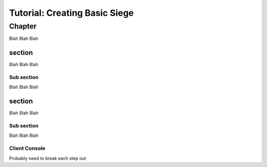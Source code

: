 Tutorial: Creating Basic Siege
################################


Chapter
********************
Blah Blah Blah

section
========================
Blah Blah Blah


Sub section
--------------------------------
Blah Blah Blah

.. tabs::
   .. code-tab:: mast
      
        ==== start_server ====
        
            
        

   .. code-tab:: py PyMast

        import sbslibs
        

.. tabs::
   .. code-tab:: mast
      
        ==== start_server ====
        
            
        

section
========================
Blah Blah Blah


Sub section
--------------------------------
Blah Blah Blah

.. tabs::
   .. code-tab:: mast
        
     enemy_count=5
     START_TEXT = "Mission: Basic Siege written in Mast"

   .. code-tab:: py PyMast

     def __init__(self):
          super().__init__()
          self.START_TEXT = "Mission: Basic Siege written in PyMast"
          self.enemy_count = 5
          self.PLAYER_COUNT = 0

        

.. tabs::
   .. code-tab:: mast
      
     if IS_SERVER:
          ->start_server 
     else: 
          # client_main is in CONSOLE_SELECT
          -> client_main
     end_if

     ========== start_server ===============

     section style="area: 50, 10, 99, 90;"
     """""{START_TEXT}"""""

     section style="area: 60, 75, 99, 89;"

     intslider enemy_count 1.0 50.0 5.0
     row
     """ Enemies: {int(enemy_count)} """


     await choice:
     + "Start Mission":
          simulation create
          simulation resume
          -> start
     end_await
     -> start_server

        
            


   .. code-tab:: py PyMast

     @label()
    def start_server(self):
        self.gui_section("area: 0, 10, 99, 90;")
        self.gui_text(self.START_TEXT)
        self.gui_section("area: 60, 75, 99, 89;row-height: 30px")
        slider = self.gui_slider(self.enemy_count, 0, 20, False, None)
        self.gui_row()
        text = self.gui_text(f"Enemy count: {self.enemy_count}")
        
        def on_message(__,event ):
            if event.sub_tag==slider.tag:
                self.enemy_count = int(slider.value+0.4)
                text.value = f"Enemy count: {self.enemy_count}"
                slider.value = self.enemy_count
                return True
            return False

        yield self.await_gui({
            "Start Mission": self.start
        }, on_message=on_message)


Client Console
--------------------------------
Probably need to break each step out

.. tabs::
   .. code-tab:: mast
      
      ========= client_main ==========
     event change_console:
          ->select_console
     end_event
     console = "helm"
     ship = "artemis"

     ========== select_console ==========

     ship_list = ""
     for player_ship in to_object_list(role("__PLAYER__")):
          if len(ship_list) >0:
               ship_list = ship_list + ","
          end_if
          ship_list = ship_list + player_ship.name
     next player_ship


     section style="area: 60,50, 75,90;"
     vradio ship "{ship_list}"

     section style="area: 85,50, 99,90;"
     vradio CONSOLE_SELECT "helm,weapons, comms,science,engineering"
     blank
     row
     button "accept":
          ->console_selected
     end_button

     await gui

     ->END

     ====== console_selected ====

     for player_ship in to_object_list(role("__PLAYER__")):
     if player_ship.name == ship:
          do sbs.assign_client_to_ship(client_id, player_ship.id)
     end_if
     next player_ship

     console CONSOLE_SELECT
     await gui

        
            
        

   .. code-tab:: py PyMast

     def start_client(self):
          self.watch_event("client_change", self.client_change)
          players = []
          pick_player = None
          for player in query.to_object_list(query.role("__PLAYER__")):
               players.append(player.name)
          if self.PLAYER_COUNT != players:
               if len(players):
                    player = players[0]
                    players = ",".join(players)
                    self.gui_section("area: 25, 65, 39, 90;row-height: 45px;")
                    pick_player = self.gui_radio(players, player, True)

          self.gui_section("area: 75, 65, 99, 90;")
          console = self.gui_radio("Helm, Weapons, Comms, Engineering, Science", "Helm", True)

          def console_selected():
               pass

          yield self.await_gui({
               "Accept": console_selected
          })

          if pick_player is None:
               yield self.jump(self.start_client)

          player_name = pick_player.value
          console_sel = console.value.lower()
          # Keep running the console
          while True:
               self.assign_player_ship(player_name)
               self.gui_console(console_sel)

               yield self.await_gui({
                    "Accept": console_selected
               })
               
        

.. tabs::
     .. code-tab:: mast
      
        ================= build_world ===================

          player_ships =  ~~[ (500,0,0, "Artemis", "tsn", "tsn_battle_cruiser"),
                         (200,0,0, "Hera", "tsn", "tsn_missile_cruiser"),
                         ( 900,0,0, "Atlas", "tsn", "tsn_missile_cruiser")
          ]~~

          first = True
          for player_args in player_ships:
          player_ship = to_id(player_spawn(*player_args))
          do set_face(player_ship, random_terran())
          if first:
               do assign_client_to_ship(0,player_ship)
               first = False
          end_if
          next player_args

          stations = [(0,0,0, "Alpha"),(2400,0,100, "Beta")]
          for station in stations:
          ds = to_id(npc_spawn(*station, "tsn", "starbase_command", "behav_station"))
          do add_role(ds, "Station")
          do set_face(ds, random_terran(civilian=True))
          next station 


          enemyTypeNameList = ["kralien_dreadnaught","kralien_battleship","skaraan_defiler","cargo_ship","arvonian_carrier","torgoth_behemoth"]
          enemy_prefix = "KLMNQ"


          enemy = 0
          spawn_points = scatter_sphere(int(enemy_count), 0,0,0, 6000, 6000+250*enemy_count, ring=True)

          for v in spawn_points:
          r_type = random.choice(enemyTypeNameList)
          r_name = f"{random.choice(enemy_prefix)}_{enemy}"
          spawn_data = npc_spawn(v.x, v.y, v.z, r_name, "RAIDER", r_type, "behav_npcship")
          raider = spawn_data.py_object
          do set_face(raider.id, random_kralien())
          do add_role(raider.id, "Raider")
          enemy = enemy + 1
          next v


          # make a few random clusters of nebula
          spawn_points = scatter_sphere(random.randint(2,7), 0,0,0, 1000, 4000, ring=True)
          for v in spawn_points:
          cluster_spawn_points = scatter_sphere(random.randint(10,20), v.x, 0,v.z, 100, 1000, ring=True)
          for v2 in cluster_spawn_points:
               do terrain_spawn(v2.x, v2.y, v2.z,None, None, "nebula", "behav_nebula")
          next v2
          next v

          # make a few random clusters of Asteroids
          spawn_points = scatter_sphere(random.randint(10,20), 0,0,0, 1000, 4000, ring=True)
          asteroid_types = ship_data_asteroid_keys()
          for v in spawn_points:
          cluster_spawn_points = scatter_sphere(random.randint(10,20), v.x, 0,v.z, 100, 1000, ring=False)
          for v2 in cluster_spawn_points:
               #keep value between -500 and 500??
               v2.y = abs(v2.y) % 500 * (v2.y/abs(v2.y))
               a_type = random.choice(asteroid_types)
               #a_type = "asteroid_crystal_blue"
               do terrain_spawn(v2.x, v2.y, v2.z,None, None, a_type, "behav_asteroid")
          next v2
          next v

          # I want candy
          spawn_points = scatter_sphere(random.randint(5,12), 0,0,0, 1000, 4000, ring=True)
          for v in spawn_points:
          cluster_spawn_points = scatter.sphere(random.randrange(10,20), v.x, 0,v.z, 100, 1000, ring=False)
          # Random type, but same for cluster
          a_type = f"danger_{random.randint(1,5)}{random.choice('abc')}"
          for v2 in cluster_spawn_points:
               #keep value between -500 and 500??
               v2.y = abs(v2.y) % 500 * (v2.y/abs(v2.y))
               do terrain_spawn(v2.x, v2.y, v2.z,None, None, a_type, "behav_mine")
          next v2
          next v
          <<-

     .. code-tab:: py PyMast
     
          @label()
          def  build_world(self):
               sim = self.sim
               ## Create the player ship
               ## Returns a spawn_data so you have easy access to all data to set values
               # class SpawnData:
               # 	id: int
               # 	engine_object: any
               # 	blob: any
               # 	py_object: EngineObject
               player_ship = PlayerShip().spawn(sim,1200,0,200, "Artemis", "tsn", "tsn_battle_cruiser")
               faces.set_face(player_ship.id, faces.random_terran())
               sbs.assign_client_to_ship(0, player_ship.id)
               # Mark this as a player that does basic docking
               player_ship.py_object.add_role("basic_docking")
          
               
               stations = [(0,0,0, "Alpha"),(2400,0,100, "Beta")]
               for station in stations:
                    ds = Npc().spawn(sim, *station, "tsn", "starbase_command", "behav_station")
                    ds.py_object.add_role("Station")
                    # Mark this as a station that does builing
                    ds.py_object.add_role("station_builder")
                    faces.set_face(ds.id, faces.random_terran(civilian=True))

               
               
               enemyTypeNameList = ["kralien_dreadnaught","kralien_battleship","skaraan_defiler","cargo_ship","arvonian_carrier","torgoth_behemoth"]
               enemy_prefix = "KLMNQ"

               enemy = 0
               enemy_count = self.enemy_count
               if enemy_count <1:
                    enemy_count = 1

               spawn_points = scatter.sphere(int(enemy_count), 0,0,0, 6000, 6000+250*enemy_count, ring=True)
               
               
               for v in spawn_points:
                    r_type = random.choice(enemyTypeNameList)
                    r_name = f"{random.choice(enemy_prefix)}_{enemy}"
                    spawn_data = Npc().spawn(sim, v.x, v.y, v.z, r_name, "RAIDER", r_type, "behav_npcship")
                    raider = spawn_data.py_object
                    faces.set_face(raider.id, faces.random_kralien())
                    raider.add_role("Raider")
                    enemy = enemy + 1
                    # for player in to_object_list(role("__PLAYER__")):
                    # 	do raider.start_task("NPC_Comms", {"player": player})
                    # next player
               
               ####################
               # MAP TERRAIN	
               # make a few random clusters of nebula
               spawn_points = scatter.sphere(random.randint(2,7), 0,0,0, 1000, 4000, ring=True)
               for v in spawn_points:
                    cluster_spawn_points = scatter.sphere(random.randint(10,20), v.x, 0,v.z, 100, 1000, ring=True)
                    for v2 in cluster_spawn_points:
                         Terrain().spawn(sim, v2.x, v2.y, v2.z,None, None, "nebula", "behav_nebula")

               # make a few random clusters of Asteroids
               spawn_points = scatter.sphere(random.randint(10,20), 0,0,0, 1000, 4000, ring=True)
               asteroid_types = ship_data.asteroid_keys()
               for v in spawn_points:
                    cluster_spawn_points = scatter.sphere(random.randint(10,20), v.x, 0,v.z, 100, 1000, ring=False)
                    for v2 in cluster_spawn_points:
                         #keep value between -500 and 500??
                         v2.y = abs(v2.y) % 500 * (v2.y/abs(v2.y))
                         a_type = random.choice(asteroid_types)
                         Terrain().spawn(sim, v2.x, v2.y, v2.z,None, None, a_type, "behav_asteroid")

               # I want candy
               spawn_points = scatter.sphere(random.randint(5,12), 0,0,0, 1000, 4000, ring=True)
               for v in spawn_points:
                    cluster_spawn_points = scatter.sphere(random.randrange(10,20), v.x, 0,v.z, 100, 1000, ring=False)
                    # Random type, but same for cluster
                    a_type = f"danger_{random.randint(1,5)}{random.choice('abc')}"
                    for v2 in cluster_spawn_points:
                         #keep value between -500 and 500??
                         v2.y = abs(v2.y) % 500 * (v2.y/abs(v2.y))
                         Terrain().spawn(sim, v2.x, v2.y, v2.z,None, None, a_type, "behav_mine")


.. tabs::

     .. code-tab:: mast

          ===== start ======
          # Build the world
          ->> build_world

          log "comms"

          => task_player_docking
          #### Handled different handled in station comms
          # => task_station_building
          # Start task to watch state
          => task_end_game
          => task_npc_targeting
          => task_comms

          # This tasks ends
          ->END
                         
     .. code-tab:: py PyMast                              

          def start(self):
               sbs.create_new_sim()
               self.build_world()
               sbs.resume_sim()
               
               # Example story functions define inside the story
               self.schedule_task(self.task_end_game)
               self.schedule_task(self.task_npc_targeting)
               self.schedule_task(self.task_science_scan)
               self.schedule_task(self.task_comms)

               # Example story functions define outside the story
               self.schedule_task(task_station_building)
               self.schedule_task(task_player_docking)



.. tabs::

     .. code-tab:: mast

          ============ task_end_game ======= 
          players = role('PlayerShip')
          if len(players)==0:
               START_TEXT = "Mission is lost!  All yer base are belong to us, dammit."
               -> start_server
          end_if

          raiders = role('Raider')
          if len(raiders)==0:
               START_TEXT = "Mission is won!  All the enemies have been destroyed."
               -> start_server
          end_if

          delay sim 4s
          -> task_end_game


     .. code-tab:: py PyMast
                                  
          def task_end_game(self):
               #print(self.__class__)
               #-------------------------------------------------------------------------------
               if len(query.role("Raider")) <= 0:
                    # no enemy ships left in list!
                    self.START_TEXT = "You have won!^All enemies have been destroyed."
                    sbs.pause_sim()
                    yield self.jump(self.start_server)
                    return

               #-------------------------------------------------------------------------------
               if len(query.role("__PLAYER__")) <= 0:
                    self.START_TEXT = "All your base are belong to us. All PLayer ships have been lost!"
                    sbs.pause_sim()
                    yield self.jump(self.start_server)
                    return

               
               yield self.delay(5)
               yield self.jump(self.task_end_game)


.. tabs::

     .. code-tab:: mast

          ========== task_npc_targeting === 
          for raider in role('Raider'):
               the_target = closest(raider, role("PlayerShip"), 2000)
               if the_target is None:
                    the_target = closest(raider, role("Station"))
               end_if
               if the_target is not None:
                    do target(sim, raider, the_target, True)
               end_if
          next raider

          delay sim 5s
          -> task_npc_targeting


     .. code-tab:: py PyMast

          def task_npc_targeting(self):
          raiders = query.role('Raider')
          if len(raiders)==0:
               return

          for raider in raiders:
               the_target = query.closest(raider, query.role("__PLAYER__"), 2000)
               if the_target is None:
                    the_target = query.closest(raider, query.role("Station"))
               if the_target is not None:
                    query.target(self.sim, raider, the_target, True)

          yield self.delay(5)
          yield self.jump(self.task_npc_targeting)



.. tabs::

     .. code-tab:: mast

          =========== task_comms  ========
          # start the comms for the players and stations
          # Each ship will have its of thread for comms
          # this enables them to have a unique path
          for player in to_object_list(role('PlayerShip')):
               for ds in to_object_list(role('Station')):
                    => station_comms {"self": ds, "player": player, "torpedo_build_type": "nothing"}
               next ds
               for raider in to_object_list(role("Raider")):
                    => npc_comms {"self": raider, "player": player}
               next raider
          next player
          ->END


     .. code-tab:: py PyMast

          def task_comms(self):
               #task, player_id, npc_id_or_filter, scans ) -> None:
               players = query.role('__PLAYER__')
               for player in players:
                    self.schedule_comms(player, lambda id: query.has_role(id, "Station"), {
                         "Hail": self.comms_station_hail,
                         "Build Homing": self.comms_build_homing,
                         "Build Nuke": self.comms_build_nuke,
                         "Build EMP": self.comms_build_emp,
                         "Build Mine": self.comms_build_mine,
                    })

                    self.schedule_comms(player, lambda id: query.has_role(id, "Raider"), {
                         "Hail": self.comms_raider_hail,
                         "Taunt": ("red", self.comms_raider_taunt),
                         "Surrender": ("yellow", self.comms_raider_surrender),
                    })




.. tabs::

     .. code-tab:: mast

          ================ npc_comms ==================
          comms_id = player.comms_id #(sim)
          await self comms player:
               + "Hail":
                    have self tell player "{comms_id}! We will destroy you, disgusting Terran scum!"
               + "You're Ugly":
                    have self tell player  """You are a foolish Terran, {comms_id}.  We know that the taunt functionality is not currently implemented.^"""
               + "Surrender now":
                    have self tell player """OK we give up, {comms_id}."""
          end_await
          -> npc_comms



     .. code-tab:: py PyMast

          def comms_raider_hail(self, comms):
               comms.have_other_tell_player("We will destroy you, disgusting Terran scum!")

          def comms_raider_taunt(self, comms):
               player = comms.get_player()
               if player is None:
                    return
               text_line = f"You are a foolish Terran, { player.comms_id}.  We know that the taunt functionality is not currently implemented.^"
               comms.have_other_tell_player(text_line)

          def comms_raider_surrender(self, comms):
               comms.have_other_tell_player("We will never surrender, disgusting Terran scum!")


.. tabs::

     .. code-tab:: mast
          =============== station_comms ===============
          comms_id = player.comms_id

          await self comms player:
               + "Hail":
                    homing = self.get_engine_data(sim, "torpedo_count", sbs.TORPEDO.HOMING)
                    nuke = self.get_engine_data(sim, "torpedo_count", sbs.TORPEDO.NUKE)
                    emp = self.get_engine_data(sim, "torpedo_count", sbs.TORPEDO.EMP)
                    mine = self.get_engine_data(sim, "torpedo_count", sbs.TORPEDO.MINE)
                    have self tell player """
               Hello, {comms_id}.  We stand ready to assist.
               You have full docking privileges.
               {homing} Homing ready
               {nuke} Nuke ready
               {emp} EMP ready
               {mine} Mine ready
               {torpedo_build_type} in production.
               """
               + "Now Docking":
                    have self tell player  """We read you, {comms_id}.  We're standing by for expedited docking.^"""

               + "Hello, world":
                    have self tell player  """Hello, World"""

               + "Build Homing": 
                    have self tell player  """We read you, {comms_id}.  We will focus on homing production.^"""
                    torpedo_build_type = sbs.TORPEDO.HOMING
                    cancel build_task
                    build_task => task_station_building

               + "Build Nuke":
                    have self tell player  """We read you, {comms_id}.  We will focus on nuke production.^"""
                    torpedo_build_type= sbs.TORPEDO.NUKE
                    cancel build_task
                    build_task => task_station_building

               + "Build Emp":
                    have self tell player  """We read you, {comms_id}.  We will focus on EMP production.^"""
                    torpedo_build_type= sbs.TORPEDO.EMP
                    cancel build_task
                    build_task => task_station_building
               + "Build Mine":
                    have self tell player  """We read you, {comms_id}.  We will focus on MINE production.^"""
                    torpedo_build_type = sbs.TORPEDO.MINE
                    cancel build_task
                    build_task => task_station_building
          end_await

          -> station_comms




     .. code-tab:: py PyMast

          

          def comms_station_hail(self, comms):
               player = comms.get_player()
               other = comms.get_other()
               torpedo_type_text_name = [ "HOMING",	"NUKE",	"EMP",	"MINE" ]
               if player is None or other is None:
                    return
               blob2 = other.get_engine_data_set(self.sim)
               text_line = "Hello, " + player.comms_id + ".  We stand ready to assist.^"
               text_line += "You have full docking priviledges.^"
               text_line += "   {} Homing ready^".format(blob2.get("torpedo_count", sbs.TORPEDO.HOMING))
               text_line += "   {} Nuclear ready^".format(blob2.get("torpedo_count", sbs.TORPEDO.NUKE))
               text_line += "   {} EMP ready^".format(blob2.get("torpedo_count", sbs.TORPEDO.EMP))
               text_line += "   {} Mine ready^".format(blob2.get("torpedo_count", sbs.TORPEDO.MINE))

               torp_type = blob2.get("torpedo_build_type",0)
               if torp_type is None:
                    text_line += "We have nothing in production^"
               else:
                    text_line += "{} in production^".format(torpedo_type_text_name[torp_type])

               comms.have_other_tell_player(text_line)

          def comms_build_homing(self, comms):
               player = comms.get_player()
               other = comms.get_other()
               if player is None or other is None:
                    return
               blob2 = other.get_engine_data_set(self.sim)
          
               text_line = f"We read you, {player.comms_id}.  We will focus on homing production.^"
               blob2.set("torpedo_build_type",sbs.TORPEDO.HOMING)
               comms.have_other_tell_player(text_line)

          def comms_build_nuke(self, comms):
               player = comms.get_player()
               other = comms.get_other()
               if player is None or other is None:
                    return
               blob2 = other.get_engine_data_set(self.sim)
          
               text_line = f"We read you, {player.comms_id}.  We will focus on nuke production.^"
               blob2.set("torpedo_build_type",sbs.TORPEDO.NUKE)
               comms.have_other_tell_player(text_line)

          def comms_build_emp(self, comms):
               player = comms.get_player()
               other = comms.get_other()
               if player is None or other is None:
                    return
               blob2 = other.get_engine_data_set(self.sim)
          
               text_line = f"We read you, {player.comms_id}.  We will focus on EMP production.^"
               blob2.set("torpedo_build_type",sbs.TORPEDO.EMP)
               comms.have_other_tell_player(text_line)

          def comms_build_mine(self, comms):
               player = comms.get_player()
               other = comms.get_other()
               if player is None or other is None:
                    return
               blob2 = other.get_engine_data_set(self.sim)
          
               text_line = f"We read you, {player.comms_id}.  We will focus on mine production.^"
               blob2.set("torpedo_build_type",sbs.TORPEDO.MINE)
               comms.have_other_tell_player(text_line)



.. tabs::

     .. code-tab:: mast

          === task_station_building ===
          delay sim 10s
          ~~
          cur_count = self.get_engine_data(sim, "torpedo_count", torpedo_build_type)
          self.set_engine_data(sim, "torpedo_count", cur_count+1, torpedo_build_type)
          ~~
          have self tell player  """{comms_id}. {torpedo_build_type} Production complete."""
          ->task_station_building


     .. code-tab:: py PyMast

          def task_station_building(story):
               torpedo_type_name_list = ["Homing","Nuclear","EMP","Mine"]
               while True:
                    delay_time = 5
                    stations = query.role("station_builder")
                    # Unschedule task if no more stations
                    if len(stations) == 0:
                         break
                    #print("Station building")
                    for station_id in stations:
                         blob = query.get_engine_data_set(story.sim, station_id)
                         if blob is None:
                              continue
                    
                         station_name = blob.get("name_tag",0);

                         # check and set timer for building the current torpedo
                         torp_build_time = blob.get("torp_build_ready_time",0)
                         if None == torp_build_time: # never built a torp before
                              torp_build_time = story.sim.time_tick_counter + 30 * 10 # 10 seconds?
                              blob.set("torp_build_ready_time",torp_build_time,0)

                         if torp_build_time <= story.sim.time_tick_counter: # done building!
                              torp_type = blob.get("torpedo_build_type",0)
                              cur_count = blob.get("torpedo_count", torp_type)
                              blob.set("torpedo_count", cur_count+1, torp_type)

                              face_desc =faces.get_face(station_id)

                              text_line = "We have produced another " + torpedo_type_name_list[torp_type] + " torpedo.  We will begin work on another."
                              sbs.send_comms_message_to_player_ship(0, station_id, "green", face_desc, 
                                   station_name,  text_line)

                              torp_build_time = story.sim.time_tick_counter + 30 * 60 * 4 #-------------  4 minutes
                              blob.set("torp_build_ready_time",torp_build_time,0)
                    yield story.delay(delay_time)




.. tabs::

     .. code-tab:: mast

          ========== task_player_docking ===============
          for player in to_object_list(role("__PLAYER__")):
               do to_object(player).start_task("player_docking")
          next player
          ->END



.. tabs::

     .. code-tab:: mast

          ======== player_docking  ===================

          if not object_exists(sim, self):
               log "Docking ship died"
               ->END
          end_if
          # log "Docking ship {self.id}"

          player_blob = get_engine_data_set(sim, self)
          dock_state_string = get_data_set_value(player_blob,"dock_state", 0)

          if "undocked" == dock_state_string:
               ~~set_data_set_value(player_blob, "dock_base_id", 0)~~
               dock_rng = 600
               station = closest(self, role("Station"), 600)
               if station is not None:
                    ~~set_data_set_value(player_blob, "dock_base_id", to_id(station))~~
               end_if
          end_if

          dock_stationID = get_data_set_value(player_blob, "dock_base_id", 0)
          dock_station = to_object(dock_stationID)
          if dock_station is not None:
               if "docking" == dock_state_string:
                    
                    # check to see if the player ship is close enough to be docked
                    distanceValue = ~~sbs.distance_id(dock_station.id, self.id)~~
                    closeEnough = ~~dock_station.get_space_object(sim).exclusion_radius + self.get_space_object(sim).exclusion_radius~~
                    closeEnough = closeEnough * 1.1
                    if distanceValue <= closeEnough:
                         ~~set_data_set_value(player_blob, "dock_state", "docked")~~
                    end_if
               end_if
          end_if


          if "docked" == dock_state_string:
               dock_station_blob = get_engine_data_set(sim, dock_station)
               # refuel
               fuel_value = get_data_set_value(player_blob, "energy",0)
               fuel_value = fuel_value + 20
               if fuel_value > 1000:
                    fuel_value = 1000
               end_if
               ~~set_data_set_value(player_blob, "energy", int(fuel_value))~~

               # resupply torps
               for torps in range(sbs.TORPEDO.MINE):
                    tLeft = ~~ get_data_set_value(dock_station_blob,"torpedo_count", torps)~~
                    if tLeft > 0:
                         torp_max = get_data_set_value(player_blob,"torpedo_max", torps)
                         torp_now = get_data_set_value(player_blob,"torpedo_count", torps)
                         if torp_now < torp_max:
                              torp_now = torp_now + 1
                              ~~set_data_set_value(player_blob,"torpedo_count", torp_now,torps)~~
                              ~~set_data_set_value(dock_station_blob,"torpedo_count", tLeft-1, torps)~~
                         end_if
                    end_if
               next torps


               #repair shields (more than normal)
               shieldCoeff = ~~get_data_set_value(player_blob,"repair_rate_shields",0)~~
               systemCoeff = ~~get_data_set_value(player_blob,"repair_rate_systems",0)~~

               sCount = get_data_set_value(player_blob,"shield_count",0)
               for shield in range(sCount-1):
                    sVal = get_data_set_value(player_blob,"shield_val", shield)
                    sValMax = get_data_set_value(player_blob,"shield_max_val", shield)
                    changed = (sVal < sValMax)
                    sVal = max(0.0, min(sVal + shieldCoeff, sValMax)) # clamp the value
                    if changed:
                         ~~set_data_set_value(player_blob,"shield_val", sVal, shield)~~
                    end_if
               next shield
               #repair systems (more than normal)
               for system in range(sbs.SHPSYS.SHIELDS):
                    damage = get_data_set_value(player_blob,"system_damage", system)
                    maxDamage = get_data_set_value(player_blob,"system_max_damage", system)
                    changed = (damage > 0.0)
                    damage = max(0.0, min(damage - systemCoeff, maxDamage)) # clamp the value
                    if changed:
                         ~~set_data_set_value(player_blob,"system_damage", damage, system)~~
                    end_if
               next system
          end_if
          delay sim 5s
          -> player_docking


     .. code-tab:: py PyMast

          def task_player_docking(story):
               # self is the async story
               task_delay = 5
               while True:
                    yield story.delay(task_delay)
                    player_ships = query.role("basic_docking")
                    if len(player_ships)==0:
                         return PollResults.OK_END
                    
                    for player_ship_id in player_ships:
                         if story.sim.space_object_exists(player_ship_id):

                              player = story.sim.get_space_object(player_ship_id)
                              blob = query.get_engine_data_set(story.sim, player_ship_id)
                              
                              dock_state_string = blob.get("dock_state", 0)
                              if "undocked" == dock_state_string:
                                   #####################################
                                   ## Have task run slower
                                   
                                   blob.set("dock_base_id", 0) # clear the dock-able id

                                   dock_rng = 600

                                   closest = query.closest(player_ship_id, query.role("Station") & query.broad_test(-dock_rng + player.pos.x, -dock_rng + player.pos.z, dock_rng + player.pos.x, dock_rng + player.pos.z, 1))
                                   if closest is not None:
                                   blob.set("dock_base_id", query.to_id(closest)) # set the dock-able id of the player to this station

                              dock_station_id = blob.get("dock_base_id", 0)
                              if story.sim.space_object_exists(dock_station_id):
                                   dock_station = story.sim.get_space_object(dock_station_id)
                                   station_blob = dock_station.data_set

                                   if "docking" == dock_state_string:
                                        # check to see if the player ship is close enough to be docked
                                        distance_value = sbs.distance(dock_station, player)
                                        close_enough = dock_station.exclusion_radius + player.exclusion_radius
                                        close_enough *= 1.1
                                        if distance_value <= close_enough:
                                             blob.set("dock_state", "docked")
                                        else:
                                             print("Docking dist: " + str(distance_value) + ",       close_enough: " + str(close_enough))


                                   if "docked" == dock_state_string:
                                        ################
                                        ## Make task faster
                                        task_delay = 1
                                        # refuel
                                        fuel_value = blob.get("energy", 0)
                                        fuel_value += 20
                                        if fuel_value > 1000:
                                             fuel_value = 1000
                                        blob.set("energy", fuel_value)

                                   # resupply torps
                                   for g in range(sbs.TORPEDO.MINE):
                                        tLeft = station_blob.get("torpedo_count", g)
                                        if tLeft > 0:
                                             torp_max = blob.get("torpedo_max", g)
                                             torp_now = blob.get("torpedo_count", g)
                                             if torp_now < torp_max:
                                                  torp_now = torp_now + 1
                                                  blob.set("torpedo_count", torp_now,g)
                                                  station_blob.set("torpedo_count", tLeft-1, g)


                                   #repair shields (more than normal)
                                   shield_coeff = blob.get("repair_rate_shields",0)
                                   system_coeff = blob.get("repair_rate_systems",0)

                                   s_count = blob.get("shield_count",0)
                                   for g in range(s_count-1):
                                        s_val = blob.get("shield_val", g)
                                        s_val_max = blob.get("shield_max_val", g)
                                        changed = (s_val < s_val_max)
                                        s_val = max(0.0, min(s_val + shield_coeff, s_val_max)) # clamp the value
                                        if changed:
                                             blob.set("shield_val", s_val, g);

                                   #repair systems (more than normal)
                                   for g in range(sbs.SHPSYS.SHIELDS):
                                        damage = blob.get("system_damage", g)
                                        max_damage = blob.get("system_max_damage", g)
                                        changed = (damage > 0.0)
                                        damage = max(0.0, min(damage - system_coeff, max_damage)) # clamp the value
                                        if changed:
                                             blob.set("system_damage", damage, g)
                    yield PollResults.OK_RUN_AGAIN

